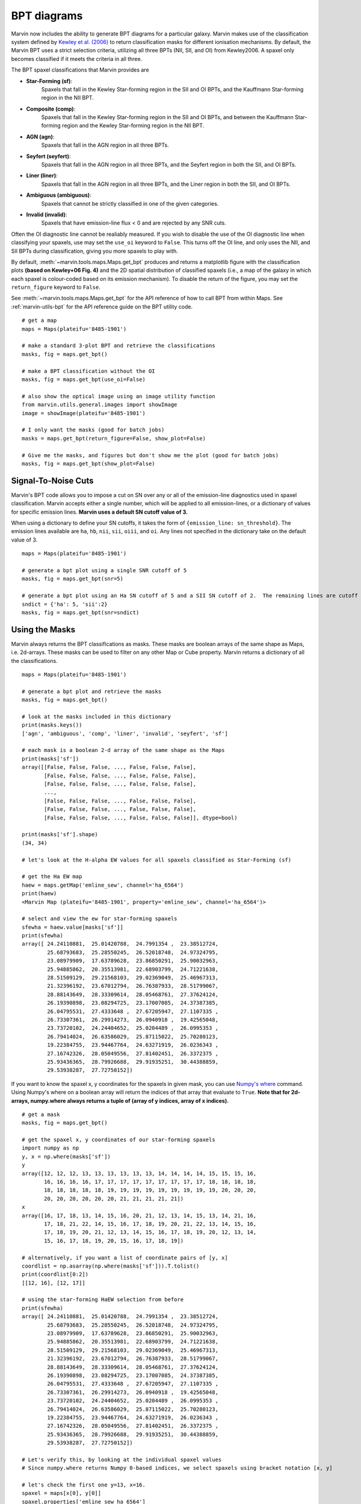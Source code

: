 .. _marvin-bpt:

BPT diagrams
============

Marvin now includes the ability to generate BPT diagrams for a particular galaxy.  Marvin makes use of the classification system defined by `Kewley et al. (2006) <https://ui.adsabs.harvard.edu/#abs/2006MNRAS.372..961K/abstract>`_  to return classification masks for different ionisation mechanisms.  By default, the Marvin BPT uses a strict selection criteria, utilizing all three BPTs (NII, SII, and OI) from Kewley2006.  A spaxel only becomes classified if it meets the criteria in all three.

The BPT spaxel classifications that Marvin provides are

* **Star-Forming (sf)**:
    Spaxels that fall in the Kewley Star-forming region in the SII and OI BPTs, and the Kauffmann Star-forming region in the NII BPT.

* **Composite (comp)**:
    Spaxels that fall in the Kewley Star-forming region in the SII and OI BPTs, and between the Kauffmann Star-forming region and the Kewley Star-forming region in the NII BPT.

* **AGN (agn)**:
    Spaxels that fall in the AGN region in all three BPTs.

* **Seyfert (seyfert)**:
    Spaxels that fall in the AGN region in all three BPTs, and the Seyfert region in both the SII, and OI BPTs.

* **Liner (liner)**:
    Spaxels that fall in the AGN region in all three BPTs, and the Liner region in both the SII, and OI BPTs.

* **Ambiguous (ambiguous)**:
    Spaxels that cannot be strictly classified in one of the given categories.

* **Invalid (invalid)**:
    Spaxels that have emission-line flux < 0 and are rejected by any SNR cuts.

Often the OI diagnostic line cannot be realiably measured.  If you wish to disable the use of the OI diagnostic line when classifying your spaxels, use may set the ``use_oi`` keyword to ``False``.  This turns off the OI line, and only uses the NII, and SII BPTs during classification, giving you more spaxels to play with.

By default, :meth:`~marvin.tools.maps.Maps.get_bpt` produces and returns a matplotlib figure with the classification plots **(based on Kewley+06 Fig. 4)** and the 2D spatial distribution of classified spaxels (i.e., a map of the galaxy in which each spaxel is colour-coded based on its emission mechanism).  To disable the return of the figure, you may set the ``return_figure`` keyword to ``False``.

See :meth:`~marvin.tools.maps.Maps.get_bpt` for the API reference of how to call BPT from within Maps.  See :ref:`marvin-utils-bpt` for the API reference guide on the BPT utility code.

::

    # get a map
    maps = Maps(plateifu='8485-1901')

    # make a standard 3-plot BPT and retrieve the classifications
    masks, fig = maps.get_bpt()

    # make a BPT classification without the OI
    masks, fig = maps.get_bpt(use_oi=False)

    # also show the optical image using an image utility function
    from marvin.utils.general.images import showImage
    image = showImage(plateifu='8485-1901')

    # I only want the masks (good for batch jobs)
    masks = maps.get_bpt(return_figure=False, show_plot=False)

    # Give me the masks, and figures but don't show me the plot (good for batch jobs)
    masks, fig = maps.get_bpt(show_plot=False)

Signal-To-Noise Cuts
--------------------

Marvin's BPT code allows you to impose a cut on SN over any or all of the emission-line diagnostics used in spaxel classification.  Marvin accepts either a single number, which will be applied to all emission-lines, or a dictionary of values for specific emission lines.  **Marvin uses a default SN cutoff value of 3.**

When using a dictionary to define your SN cutoffs, it takes the form of ``{emission_line: sn_threshold}``.  The emission lines available are
``ha``, ``hb``, ``nii``, ``sii``, ``oiii``, and ``oi``.  Any lines not specified in the dictionary take on the default value of 3.

::

    maps = Maps(plateifu='8485-1901')

    # generate a bpt plot using a single SNR cutoff of 5
    masks, fig = maps.get_bpt(snr=5)

    # generate a bpt plot using an Ha SN cutoff of 5 and a SII SN cutoff of 2.  The remaining lines are cutoff at SNR of 3.
    sndict = {'ha': 5, 'sii':2}
    masks, fig = maps.get_bpt(snr=sndict)

Using the Masks
---------------

Marvin always returns the BPT classifications as masks.  These masks are boolean arrays of the same shape as Maps, i.e. 2d-arrays. These masks can be used to filter on any other Map or Cube property.  Marvin returns a dictionary of all the classifications.

::

    maps = Maps(plateifu='8485-1901')

    # generate a bpt plot and retrieve the masks
    masks, fig = maps.get_bpt()

    # look at the masks included in this dictionary
    print(masks.keys())
    ['agn', 'ambiguous', 'comp', 'liner', 'invalid', 'seyfert', 'sf']

    # each mask is a boolean 2-d array of the same shape as the Maps
    print(masks['sf'])
    array([[False, False, False, ..., False, False, False],
           [False, False, False, ..., False, False, False],
           [False, False, False, ..., False, False, False],
           ...,
           [False, False, False, ..., False, False, False],
           [False, False, False, ..., False, False, False],
           [False, False, False, ..., False, False, False]], dtype=bool)

    print(masks['sf'].shape)
    (34, 34)

    # let's look at the H-alpha EW values for all spaxels classified as Star-Forming (sf)

    # get the Ha EW map
    haew = maps.getMap('emline_sew', channel='ha_6564')
    print(haew)
    <Marvin Map (plateifu='8485-1901', property='emline_sew', channel='ha_6564')>

    # select and view the ew for star-forming spaxels
    sfewha = haew.value[masks['sf']]
    print(sfewha)
    array([ 24.24110881,  25.01420788,  24.7991354 ,  23.38512724,
            25.68793683,  25.28550245,  26.52018748,  24.97324795,
            23.08979909,  17.63789628,  23.86850291,  25.90032963,
            25.94885862,  20.35513981,  22.68903799,  24.71221638,
            28.51509129,  29.21568103,  29.02369049,  25.46967313,
            21.32396192,  23.67012794,  26.76387933,  28.51799067,
            28.88143649,  28.33309614,  28.05468761,  27.37624124,
            26.19390898,  23.08294725,  23.17007085,  24.37387385,
            26.04795531,  27.4333648 ,  27.67205947,  27.1107335 ,
            26.73307361,  26.29914273,  26.0940918 ,  19.42565048,
            23.73720102,  24.24404652,  25.0204489 ,  26.0995353 ,
            26.79414024,  26.63586029,  25.87115022,  25.70280123,
            19.22384755,  23.94467764,  24.63271919,  26.0236343 ,
            27.16742326,  28.05049556,  27.81402451,  26.3372375 ,
            25.93436365,  28.79926688,  29.91935251,  30.44388859,
            29.53938287,  27.72750152])

If you want to know the spaxel x, y coordinates for the spaxels in given mask, you can use `Numpy's where <https://docs.scipy.org/doc/numpy/reference/generated/numpy.where.html>`_ command.  Using Numpy's where on a boolean array will return the indices of that array that evaluate to ``True``. **Note that for 2d-arrays, numpy.where always returns a tuple of (array of y indices, array of x indices).**

::

    # get a mask
    masks, fig = maps.get_bpt()

    # get the spaxel x, y coordinates of our star-forming spaxels
    import numpy as np
    y, x = np.where(masks['sf'])
    y
    array([12, 12, 12, 13, 13, 13, 13, 13, 13, 14, 14, 14, 14, 15, 15, 15, 16,
           16, 16, 16, 16, 17, 17, 17, 17, 17, 17, 17, 17, 17, 18, 18, 18, 18,
           18, 18, 18, 18, 18, 19, 19, 19, 19, 19, 19, 19, 19, 19, 20, 20, 20,
           20, 20, 20, 20, 20, 20, 21, 21, 21, 21, 21])
    x
    array([16, 17, 18, 13, 14, 15, 16, 20, 21, 12, 13, 14, 15, 13, 14, 21, 16,
           17, 18, 21, 22, 14, 15, 16, 17, 18, 19, 20, 21, 22, 13, 14, 15, 16,
           17, 18, 19, 20, 21, 12, 13, 14, 15, 16, 17, 18, 19, 20, 12, 13, 14,
           15, 16, 17, 18, 19, 20, 15, 16, 17, 18, 19])

    # alternatively, if you want a list of coordinate pairs of [y, x]
    coordlist = np.asarray(np.where(masks['sf'])).T.tolist()
    print(coordlist[0:2])
    [[12, 16], [12, 17]]

    # using the star-forming HaEW selection from before
    print(sfewha)
    array([ 24.24110881,  25.01420788,  24.7991354 ,  23.38512724,
            25.68793683,  25.28550245,  26.52018748,  24.97324795,
            23.08979909,  17.63789628,  23.86850291,  25.90032963,
            25.94885862,  20.35513981,  22.68903799,  24.71221638,
            28.51509129,  29.21568103,  29.02369049,  25.46967313,
            21.32396192,  23.67012794,  26.76387933,  28.51799067,
            28.88143649,  28.33309614,  28.05468761,  27.37624124,
            26.19390898,  23.08294725,  23.17007085,  24.37387385,
            26.04795531,  27.4333648 ,  27.67205947,  27.1107335 ,
            26.73307361,  26.29914273,  26.0940918 ,  19.42565048,
            23.73720102,  24.24404652,  25.0204489 ,  26.0995353 ,
            26.79414024,  26.63586029,  25.87115022,  25.70280123,
            19.22384755,  23.94467764,  24.63271919,  26.0236343 ,
            27.16742326,  28.05049556,  27.81402451,  26.3372375 ,
            25.93436365,  28.79926688,  29.91935251,  30.44388859,
            29.53938287,  27.72750152])

    # Let's verify this, by looking at the individual spaxel values
    # Since numpy.where returns Numpy 0-based indices, we select spaxels using bracket notation [x, y]

    # let's check the first one y=13, x=16.
    spaxel = maps[x[0], y[0]]
    spaxel.properties['emline_sew_ha_6564']
    <AnalysisProperty (name=emline_sew, channels=ha_6564, value=24.2411088079 ivar=12.1895422809, mask=0)>

    # the value property matches the first element in our sfewha array.
    # Let's check the 2nd one at y=16, x=16
    spaxel = maps[x[1], y[1]]
    <AnalysisProperty (name=emline_sew, channels=ha_6564, value=25.0142078759 ivar=9.57522199793, mask=0)>

    # It matches!

If you want to examine the emission-line ratios up close for spaxels in a given mask, you can do so easily using the rest of the Marvin Maps

::

    # get a mask
    masks, fig = maps.get_bpt()

    # get the nii_to_ha emission-line map
    niihamap = maps.getMapRatio('emline_gflux', 'nii_6585', 'ha_6564')

    # we need Numpy to take the log.  Let's look at the nii_to_ha values for the star-forming spaxels
    import numpy as np
    print(np.log10(niihamap.value)[masks['sf']])
    array([-0.36584288, -0.36719094, -0.35660012, -0.4014837 , -0.40940271,
           -0.38925928, -0.37854384, -0.37854133, -0.3702414 , -0.35243334,
           -0.4063151 , -0.40700583, -0.37816566, -0.32691184, -0.33938829,
           -0.38954354, -0.39481861, -0.39354811, -0.39014752, -0.38456884,
           -0.36997772, -0.34816849, -0.38874181, -0.40622432, -0.4031055 ,
           -0.39180703, -0.38927489, -0.38439859, -0.3867139 , -0.37030788,
           -0.36343103, -0.36707432, -0.38794217, -0.39947496, -0.39955753,
           -0.39139759, -0.38655966, -0.38414232, -0.3820709 , -0.33771159,
           -0.37821421, -0.36919585, -0.375137  , -0.38745702, -0.39792523,
           -0.39382841, -0.38583616, -0.38413919, -0.33190377, -0.38916062,
           -0.38345063, -0.38779218, -0.39944001, -0.4123838 , -0.40705238,
           -0.39332287, -0.38851668, -0.41152218, -0.41904352, -0.42121039,
           -0.4120694 , -0.39626994])

    # how about the ambiguous spaxels?
    print(np.log10(niihamap.value)[masks['ambiguous']])
    array([-0.22995676, -0.3285372 , -0.35113382, -0.36632009, -0.32398985,
           -0.28100636, -0.26962523, -0.27915169])

Ambiguous Spaxels
-----------------



Modifying the Plot
------------------

Once you return the BPT figure, you are free to modify it anyway you like.


Things to Try
-------------

Now that you know about Marvin's BPT, try to do these things

* For a given BPT mask, compute an average spectrum using Marvin Spaxel and the BPT spaxel coordinates.

Did you do them? :) Now you can contribute your code into Marvin for others to use.  Hurray!

